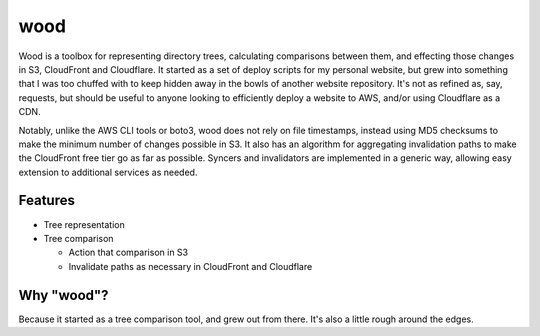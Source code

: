wood
====

.. image:: https://travis-ci.org/gebn/wood.svg?branch=master
   :target: https://travis-ci.org/gebn/wood
.. image:: https://coveralls.io/repos/github/gebn/wood/badge.svg?branch=master
   :target: https://coveralls.io/github/gebn/wood?branch=master

Wood is a toolbox for representing directory trees, calculating comparisons
between them, and effecting those changes in S3, CloudFront and Cloudflare. It
started as a set of deploy scripts for my personal website, but grew into
something that I was too chuffed with to keep hidden away in the bowls of
another website repository. It's not as refined as, say, requests, but should
be useful to anyone looking to efficiently deploy a website to AWS, and/or
using Cloudflare as a CDN.

Notably, unlike the AWS CLI tools or boto3, wood does not rely on file
timestamps, instead using MD5 checksums to make the minimum number of changes
possible in S3. It also has an algorithm for aggregating invalidation paths to
make the CloudFront free tier go as far as possible. Syncers and invalidators
are implemented in a generic way, allowing easy extension to additional
services as needed.

Features
--------

- Tree representation
- Tree comparison

  - Action that comparison in S3
  - Invalidate paths as necessary in CloudFront and Cloudflare

Why "wood"?
-----------

Because it started as a tree comparison tool, and grew out from there. It's
also a little rough around the edges.
